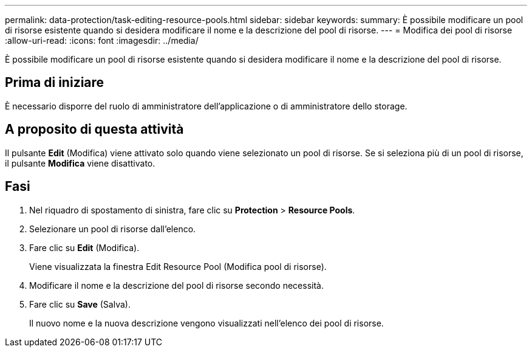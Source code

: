 ---
permalink: data-protection/task-editing-resource-pools.html 
sidebar: sidebar 
keywords:  
summary: È possibile modificare un pool di risorse esistente quando si desidera modificare il nome e la descrizione del pool di risorse. 
---
= Modifica dei pool di risorse
:allow-uri-read: 
:icons: font
:imagesdir: ../media/


[role="lead"]
È possibile modificare un pool di risorse esistente quando si desidera modificare il nome e la descrizione del pool di risorse.



== Prima di iniziare

È necessario disporre del ruolo di amministratore dell'applicazione o di amministratore dello storage.



== A proposito di questa attività

Il pulsante *Edit* (Modifica) viene attivato solo quando viene selezionato un pool di risorse. Se si seleziona più di un pool di risorse, il pulsante *Modifica* viene disattivato.



== Fasi

. Nel riquadro di spostamento di sinistra, fare clic su *Protection* > *Resource Pools*.
. Selezionare un pool di risorse dall'elenco.
. Fare clic su *Edit* (Modifica).
+
Viene visualizzata la finestra Edit Resource Pool (Modifica pool di risorse).

. Modificare il nome e la descrizione del pool di risorse secondo necessità.
. Fare clic su *Save* (Salva).
+
Il nuovo nome e la nuova descrizione vengono visualizzati nell'elenco dei pool di risorse.


